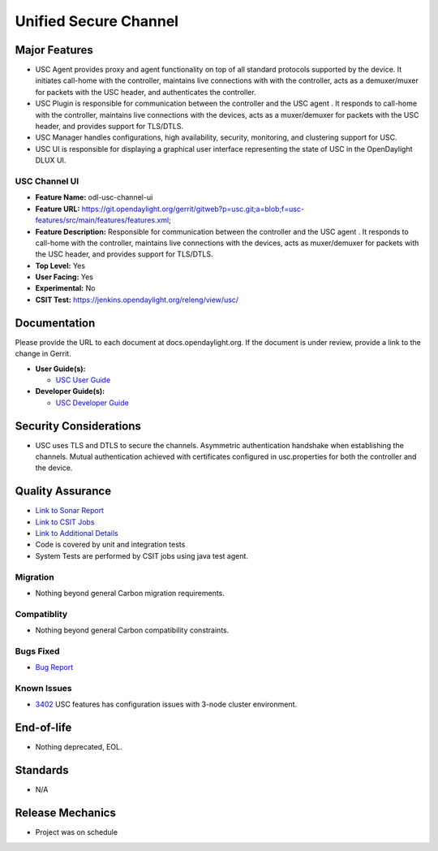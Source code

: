 ======================
Unified Secure Channel
======================

Major Features
==============

* USC Agent provides proxy and agent functionality on top of all standard
  protocols supported by the device. It initiates call-home with the controller,
  maintains live connections with with the controller, acts as a demuxer/muxer
  for packets with the USC header, and authenticates the controller.
* USC Plugin is responsible for communication between the controller and the USC
  agent . It responds to call-home with the controller, maintains live
  connections with the devices, acts as a muxer/demuxer for packets with the USC
  header, and provides support for TLS/DTLS.
* USC Manager handles configurations, high availability, security, monitoring,
  and clustering support for USC.
* USC UI is responsible for displaying a graphical user interface representing
  the state of USC in the OpenDaylight DLUX UI.

USC Channel UI
--------------

* **Feature Name:** odl-usc-channel-ui
* **Feature URL:** https://git.opendaylight.org/gerrit/gitweb?p=usc.git;a=blob;f=usc-features/src/main/features/features.xml;
* **Feature Description:**  Responsible for communication between the controller
  and the USC agent . It responds to call-home with the controller, maintains
  live connections with the devices, acts as muxer/demuxer for packets with the
  USC header, and provides support for TLS/DTLS.
* **Top Level:** Yes
* **User Facing:** Yes
* **Experimental:** No
* **CSIT Test:** https://jenkins.opendaylight.org/releng/view/usc/

Documentation
=============

Please provide the URL to each document at docs.opendaylight.org. If the
document is under review, provide a link to the change in Gerrit.

* **User Guide(s):**

  * `USC User Guide <http://docs.opendaylight.org/en/latest/user-guide/unified-secure-channel.html>`_

* **Developer Guide(s):**

  * `USC Developer Guide <http://docs.opendaylight.org/en/latest/developer-guide/unified-secure-channel.html>`_

Security Considerations
=======================

* USC uses TLS and DTLS to secure the channels. Asymmetric authentication
  handshake when establishing the channels. Mutual authentication achieved with
  certificates configured in usc.properties for both the controller and the
  device.

Quality Assurance
=================

* `Link to Sonar Report <https://sonar.opendaylight.org/overview?id=44336>`_
* `Link to CSIT Jobs <https://jenkins.opendaylight.org/releng/view/usc/>`_
* `Link to Additional Details <https://wiki.opendaylight.org/view/USC:Integration_Test>`_
* Code is covered by unit and integration tests
* System Tests are performed by CSIT jobs using java test agent.


Migration
---------

* Nothing beyond general Carbon migration requirements.

Compatiblity
------------

* Nothing beyond general Carbon compatibility constraints.

Bugs Fixed
----------

* `Bug Report <https://bugs.opendaylight.org/buglist.cgi?bug_status=UNCONFIRMED&bug_status=CONFIRMED&bug_status=IN_PROGRESS&bug_status=WAITING_FOR_REVIEW&bug_status=VERIFIED&list_id=47710&product=usc&query_format=advanced&resolution=--->`_

Known Issues
------------

* `3402 <https://bugs.opendaylight.org/show_bug.cgi?id=4558>`_ USC features has configuration issues with 3-node cluster environment.

End-of-life
===========

* Nothing deprecated, EOL.

Standards
=========

* N/A

Release Mechanics
=================

* Project was on schedule
